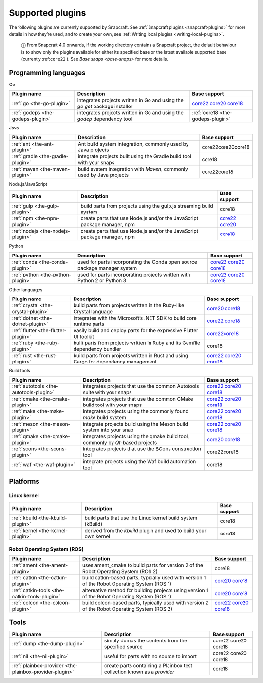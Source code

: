 .. 8080.md

.. _supported-plugins:

Supported plugins
=================

The following plugins are currently supported by Snapcraft. See :ref:`Snapcraft plugins <snapcraft-plugins>` for more details in how they’re used, and to create your own, see :ref:`Writing local plugins <writing-local-plugins>`.

   ⓘ From Snapcraft 4.0 onwards, if the working directory contains a Snapcraft project, the default behaviour is to show only the plugins available for either its specified base or the latest available supported base (currently :ref:``core22`` ). See `Base snaps <base-snaps>` for more details.

Programming languages
---------------------

.. raw:: html

   <h3 id="supported-plugins-heading--go">

Go

.. raw:: html

   </h3>

+-----------------------------------+----------------------------------------------------------------------------+----------------------------------------------------------------------------------------------------------------------------------------------------------------------------------------------------------------+
| Plugin name                       | Description                                                                | Base support                                                                                                                                                                                                   |
+===================================+============================================================================+================================================================================================================================================================================================================+
| :ref:`go <the-go-plugin>`         | integrates projects written in Go and using the *go get* package installer | `core22 </t/the-go-plugin/8505#supported-plugins-heading--core22>`__ `core20 </t/the-go-plugin/8505#supported-plugins-heading--core20>`__ `core18 </t/the-go-plugin/8505#supported-plugins-heading--core18>`__ |
+-----------------------------------+----------------------------------------------------------------------------+----------------------------------------------------------------------------------------------------------------------------------------------------------------------------------------------------------------+
| :ref:`godeps <the-godeps-plugin>` | integrates projects written in Go and using the *godep* dependency tool    | :ref:`core18 <the-godeps-plugin>`                                                                                                                                                                              |
+-----------------------------------+----------------------------------------------------------------------------+----------------------------------------------------------------------------------------------------------------------------------------------------------------------------------------------------------------+

.. raw:: html

   <h3 id="supported-plugins-heading--java">

Java

.. raw:: html

   </h3>

+-----------------------------------+-----------------------------------------------------------------------+-----------------------+
| Plugin name                       | Description                                                           | Base support          |
+===================================+=======================================================================+=======================+
| :ref:`ant <the-ant-plugin>`       | Ant build system integration, commonly used by Java projects          | core22core20core18    |
+-----------------------------------+-----------------------------------------------------------------------+-----------------------+
| :ref:`gradle <the-gradle-plugin>` | integrate projects built using the Gradle build tool with your snaps  | core18                |
+-----------------------------------+-----------------------------------------------------------------------+-----------------------+
| :ref:`maven <the-maven-plugin>`   | build system integration with *Maven*, commonly used by Java projects | core22core18          |
+-----------------------------------+-----------------------------------------------------------------------+-----------------------+

.. raw:: html

   <h3 id="supported-plugins-heading--javascript">

Node.js/JavaScript

.. raw:: html

   </h3>

+-----------------------------------+--------------------------------------------------------------------------+-----------------------------------------------------------------------------------------------------------------------------------------------+
| Plugin name                       | Description                                                              | Base support                                                                                                                                  |
+===================================+==========================================================================+===============================================================================================================================================+
| :ref:`gulp <the-gulp-plugin>`     | build parts from projects using the gulp.js streaming build system       | core18                                                                                                                                        |
+-----------------------------------+--------------------------------------------------------------------------+-----------------------------------------------------------------------------------------------------------------------------------------------+
| :ref:`npm <the-npm-plugin>`       | create parts that use Node.js and/or the JavaScript package manager, npm | `core22 </t/the-npm-plugin/17591#supported-plugins-heading--core22>`__ `core20 </t/the-npm-plugin/17591#supported-plugins-heading--core20>`__ |
+-----------------------------------+--------------------------------------------------------------------------+-----------------------------------------------------------------------------------------------------------------------------------------------+
| :ref:`nodejs <the-nodejs-plugin>` | create parts that use Node.js and/or the JavaScript package manager, npm | `core18 </t/the-nodejs-plugin/8514#supported-plugins-heading--core18>`__                                                                      |
+-----------------------------------+--------------------------------------------------------------------------+-----------------------------------------------------------------------------------------------------------------------------------------------+

.. raw:: html

   <h3 id="supported-plugins-heading--python">

Python

.. raw:: html

   </h3>

+-----------------------------------+---------------------------------------------------------------------------+----------------------------------------------------------------------------------------------------------------------------------------------------------------------------------------------------------------------------+
| Plugin name                       | Description                                                               | Base support                                                                                                                                                                                                               |
+===================================+===========================================================================+============================================================================================================================================================================================================================+
| :ref:`conda <the-conda-plugin>`   | used for parts incorporating the Conda open source package manager system | `core22 </t/the-conda-plugin/12530#supported-plugins-heading--core22>`__ `core20 </t/the-conda-plugin/12530#supported-plugins-heading--core20>`__ `core18 </t/the-conda-plugin/12530#supported-plugins-heading--core18>`__ |
+-----------------------------------+---------------------------------------------------------------------------+----------------------------------------------------------------------------------------------------------------------------------------------------------------------------------------------------------------------------+
| :ref:`python <the-python-plugin>` | used for parts incorporating projects written with Python 2 or Python 3   | `core22 </t/the-python-plugin/8529#supported-plugins-heading--core22>`__ `core20 </t/the-python-plugin/8529#supported-plugins-heading--core20>`__ `core18 </t/the-python-plugin/8529#supported-plugins-heading--core18>`__ |
+-----------------------------------+---------------------------------------------------------------------------+----------------------------------------------------------------------------------------------------------------------------------------------------------------------------------------------------------------------------+

.. raw:: html

   <h3 id="supported-plugins-heading--other">

Other languages

.. raw:: html

   </h3>

+-------------------------------------+-------------------------------------------------------------------------------------+----------------------------------------------------------------------------------------------------------------------------------------------------------------------------------------------------------------------+
| Plugin name                         | Description                                                                         | Base support                                                                                                                                                                                                         |
+=====================================+=====================================================================================+======================================================================================================================================================================================================================+
| :ref:`crystal <the-crystal-plugin>` | build parts from projects written in the Ruby-like Crystal language                 | `core20 </t/the-crystal-plugin/12527#supported-plugins-heading--core20>`__ `core18 </t/the-crystal-plugin/12527#supported-plugins-heading--core18>`__                                                                |
+-------------------------------------+-------------------------------------------------------------------------------------+----------------------------------------------------------------------------------------------------------------------------------------------------------------------------------------------------------------------+
| :ref:`dotnet <the-dotnet-plugin>`   | integrates with the Microsoft’s .NET SDK to build core runtime parts                | `core22 </t/the-dotnet-plugin/8584#supported-plugins-heading--core22>`__ `core18 </t/the-dotnet-plugin/8584#supported-plugins-heading--core18>`__                                                                    |
+-------------------------------------+-------------------------------------------------------------------------------------+----------------------------------------------------------------------------------------------------------------------------------------------------------------------------------------------------------------------+
| :ref:`flutter <the-flutter-plugin>` | easily build and deploy parts for the expressive Flutter UI toolkit                 | `core22 </t/the-flutter-plugin/18746#supported-plugins-heading--core22>`__\ \ `core18 </t/the-flutter-plugin/18746#supported-plugins-heading--core18>`__                                                             |
+-------------------------------------+-------------------------------------------------------------------------------------+----------------------------------------------------------------------------------------------------------------------------------------------------------------------------------------------------------------------+
| :ref:`ruby <the-ruby-plugin>`       | built parts from projects written in Ruby and its Gemfile dependency bundler        | core18                                                                                                                                                                                                               |
+-------------------------------------+-------------------------------------------------------------------------------------+----------------------------------------------------------------------------------------------------------------------------------------------------------------------------------------------------------------------+
| :ref:`rust <the-rust-plugin>`       | build parts from projects written in Rust and using Cargo for dependency management | `core22 </t/the-rust-plugin/8588#supported-plugins-heading--core22>`__ `core20 </t/the-rust-plugin/8588#supported-plugins-heading--core20>`__ `core18 </t/the-rust-plugin/8588#supported-plugins-heading--core18>`__ |
+-------------------------------------+-------------------------------------------------------------------------------------+----------------------------------------------------------------------------------------------------------------------------------------------------------------------------------------------------------------------+

.. raw:: html

   <h2 id="supported-plugins-heading--build-tools">

Build tools

.. raw:: html

   </h2>

+-----------------------------------------+---------------------------------------------------------------------------------+-------------------------------------------------------------------------------------------------------------------------------------------------------------------------------------------------------------------------------------+
| Plugin name                             | Description                                                                     | Base support                                                                                                                                                                                                                        |
+=========================================+=================================================================================+=====================================================================================================================================================================================================================================+
| :ref:`autotools <the-autotools-plugin>` | integrates projects that use the common Autotools suite with your snaps         | `core22 </t/the-autotools-plugin/8616#supported-plugins-heading--core22>`__ `core20 </t/the-autotools-plugin/8616#supported-plugins-heading--core20>`__ `core18 </t/the-autotools-plugin/8616#supported-plugins-heading--core18>`__ |
+-----------------------------------------+---------------------------------------------------------------------------------+-------------------------------------------------------------------------------------------------------------------------------------------------------------------------------------------------------------------------------------+
| :ref:`cmake <the-cmake-plugin>`         | integrates projects that use the common CMake build tool with your snaps        | `core22 </t/the-cmake-plugin/8621#supported-plugins-heading--core22>`__ `core20 </t/the-cmake-plugin/8621#supported-plugins-heading--core20>`__ `core18 </t/the-cmake-plugin/8621#supported-plugins-heading--core18>`__             |
+-----------------------------------------+---------------------------------------------------------------------------------+-------------------------------------------------------------------------------------------------------------------------------------------------------------------------------------------------------------------------------------+
| :ref:`make <the-make-plugin>`           | integrates projects using the commonly found *make* build system                | `core22 </t/the-make-plugin/8622#supported-plugins-heading--core22>`__ `core20 </t/the-make-plugin/8622#supported-plugins-heading--core20>`__ `core18 </t/the-make-plugin/8622#supported-plugins-heading--core18>`__                |
+-----------------------------------------+---------------------------------------------------------------------------------+-------------------------------------------------------------------------------------------------------------------------------------------------------------------------------------------------------------------------------------+
| :ref:`meson <the-meson-plugin>`         | integrate projects build using the Meson build system into your snap            | `core22 </t/the-meson-plugin/8623#supported-plugins-heading--core22>`__ `core20 </t/the-meson-plugin/8623#supported-plugins-heading--core20>`__ `core18 </t/the-meson-plugin/8623#supported-plugins-heading--core18>`__             |
+-----------------------------------------+---------------------------------------------------------------------------------+-------------------------------------------------------------------------------------------------------------------------------------------------------------------------------------------------------------------------------------+
| :ref:`qmake <the-qmake-plugin>`         | integrates projects using the qmake build tool, commonly by *Qt*-based projects | `core20 </t/the-qmake-plugin/8628#supported-plugins-heading--core20>`__ `core18 </t/the-qmake-plugin/8628#supported-plugins-heading--core18>`__                                                                                     |
+-----------------------------------------+---------------------------------------------------------------------------------+-------------------------------------------------------------------------------------------------------------------------------------------------------------------------------------------------------------------------------------+
| :ref:`scons <the-scons-plugin>`         | integrates projects that use the SCons construction tool                        | core22core18                                                                                                                                                                                                                        |
+-----------------------------------------+---------------------------------------------------------------------------------+-------------------------------------------------------------------------------------------------------------------------------------------------------------------------------------------------------------------------------------+
| :ref:`waf <the-waf-plugin>`             | integrate projects using the Waf build automation tool                          | core18                                                                                                                                                                                                                              |
+-----------------------------------------+---------------------------------------------------------------------------------+-------------------------------------------------------------------------------------------------------------------------------------------------------------------------------------------------------------------------------------+

Platforms
---------

Linux kernel
~~~~~~~~~~~~

+-----------------------------------+--------------------------------------------------------------------+-----------------------+
| Plugin name                       | Description                                                        | Base support          |
+===================================+====================================================================+=======================+
| :ref:`kbuild <the-kbuild-plugin>` | build parts that use the Linux kernel build system (kBuild)        | core18                |
+-----------------------------------+--------------------------------------------------------------------+-----------------------+
| :ref:`kernel <the-kernel-plugin>` | derived from the *kbuild* plugin and used to build your own kernel | core18                |
+-----------------------------------+--------------------------------------------------------------------+-----------------------+

Robot Operating System (ROS)
~~~~~~~~~~~~~~~~~~~~~~~~~~~~

+-----------------------------------------------+------------------------------------------------------------------------------------------------+---------------------------------------------------------------------------------------------------------------------------------------------------------------------------------------------------------------------------------+
| Plugin name                                   | Description                                                                                    | Base support                                                                                                                                                                                                                    |
+===============================================+================================================================================================+=================================================================================================================================================================================================================================+
| :ref:`ament <the-ament-plugin>`               | uses ament_cmake to build parts for version 2 of the Robot Operating System (ROS 2)            | core18                                                                                                                                                                                                                          |
+-----------------------------------------------+------------------------------------------------------------------------------------------------+---------------------------------------------------------------------------------------------------------------------------------------------------------------------------------------------------------------------------------+
| :ref:`catkin <the-catkin-plugin>`             | build catkin-based parts, typically used with version 1 of the Robot Operating System (ROS 1)  | `core20 </t/the-catkin-plugin/8644#supported-plugins-heading--core20>`__ `core18 </t/the-catkin-plugin/8644#supported-plugins-heading--core18>`__                                                                               |
+-----------------------------------------------+------------------------------------------------------------------------------------------------+---------------------------------------------------------------------------------------------------------------------------------------------------------------------------------------------------------------------------------+
| :ref:`catkin-tools <the-catkin-tools-plugin>` | alternative method for building projects using version 1 of the Robot Operating System (ROS 1) | `core20 </t/the-catkin-tools-plugin/8645#supported-plugins-heading--core20>`__ `core18 </t/the-catkin-tools-plugin/8645#supported-plugins-heading--core18>`__                                                                   |
+-----------------------------------------------+------------------------------------------------------------------------------------------------+---------------------------------------------------------------------------------------------------------------------------------------------------------------------------------------------------------------------------------+
| :ref:`colcon <the-colcon-plugin>`             | build colcon-based parts, typically used with version 2 of the Robot Operating System (ROS 2)  | `core22 </t/the-colcon-plugin/11895#supported-plugins-heading--core22>`__ \ `core20 </t/the-colcon-plugin/11895#supported-plugins-heading--core20>`__ `core18 </t/the-colcon-plugin/11895#supported-plugins-heading--core18>`__ |
+-----------------------------------------------+------------------------------------------------------------------------------------------------+---------------------------------------------------------------------------------------------------------------------------------------------------------------------------------------------------------------------------------+

Tools
-----

+---------------------------------------------------------+--------------------------------------------------------------------------+-----------------------+
| Plugin name                                             | Description                                                              | Base support          |
+=========================================================+==========================================================================+=======================+
| :ref:`dump <the-dump-plugin>`                           | simply dumps the contents from the specified source                      | core22 core20 core18  |
+---------------------------------------------------------+--------------------------------------------------------------------------+-----------------------+
| :ref:`nil <the-nil-plugin>`                             | useful for parts with no source to import                                | core22 core20 core18  |
+---------------------------------------------------------+--------------------------------------------------------------------------+-----------------------+
| :ref:`plainbox-provider <the-plainbox-provider-plugin>` | create parts containing a Plainbox test collection known as a *provider* | core18                |
+---------------------------------------------------------+--------------------------------------------------------------------------+-----------------------+
